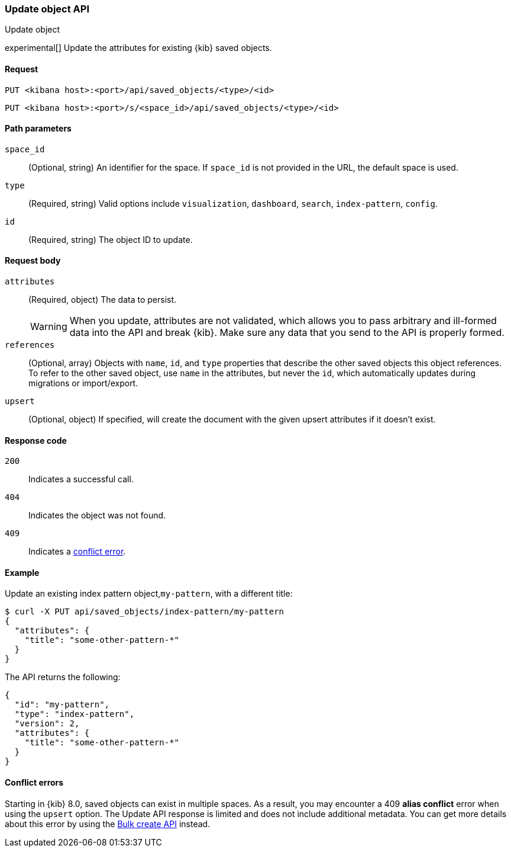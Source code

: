 [[saved-objects-api-update]]
=== Update object API
++++
<titleabbrev>Update object</titleabbrev>
++++

experimental[] Update the attributes for existing {kib} saved objects.

[[saved-objects-api-update-request]]
==== Request

`PUT <kibana host>:<port>/api/saved_objects/<type>/<id>`

`PUT <kibana host>:<port>/s/<space_id>/api/saved_objects/<type>/<id>`

[[saved-objects-api-update-path-params]]
==== Path parameters

`space_id`::
  (Optional, string) An identifier for the space. If `space_id` is not provided in the URL, the default space is used.

`type`::
  (Required, string) Valid options include `visualization`, `dashboard`, `search`, `index-pattern`, `config`.

`id`::
  (Required, string) The object ID to update.

[[saved-objects-api-update-request-body]]
==== Request body

`attributes`::
  (Required, object) The data to persist.
+
WARNING: When you update, attributes are not validated, which allows you to pass arbitrary and ill-formed data into the API and break {kib}. Make sure any data that you send to the API is properly formed.

`references`::
  (Optional, array) Objects with `name`, `id`, and `type` properties that describe the other saved objects this object references. To refer to the other saved object, use `name` in the attributes, but never the `id`, which automatically updates during migrations or import/export.

`upsert`::
  (Optional, object) If specified, will create the document with the given upsert attributes if it doesn't exist. 

[[saved-objects-api-update-errors-codes]]
==== Response code

`200`::
    Indicates a successful call.

`404`::
    Indicates the object was not found.

`409`::
    Indicates a <<saved-objects-api-update-conflict-errors,conflict error>>.

[[saved-objects-api-update-example]]
==== Example

Update an existing index pattern object,`my-pattern`, with a different title:

[source,sh]
--------------------------------------------------
$ curl -X PUT api/saved_objects/index-pattern/my-pattern
{
  "attributes": {
    "title": "some-other-pattern-*"
  }
}
--------------------------------------------------
// KIBANA

The API returns the following:

[source,sh]
--------------------------------------------------
{
  "id": "my-pattern",
  "type": "index-pattern",
  "version": 2,
  "attributes": {
    "title": "some-other-pattern-*"
  }
}
--------------------------------------------------

[[saved-objects-api-update-conflict-errors]]
==== Conflict errors

Starting in {kib} 8.0, saved objects can exist in multiple spaces. As a result, you may encounter a 409 *alias conflict* error when using
the `upsert` option. The Update API response is limited and does not include additional metadata. You can get more details about this error
by using the <<saved-objects-api-bulk-create,Bulk create API>> instead.
